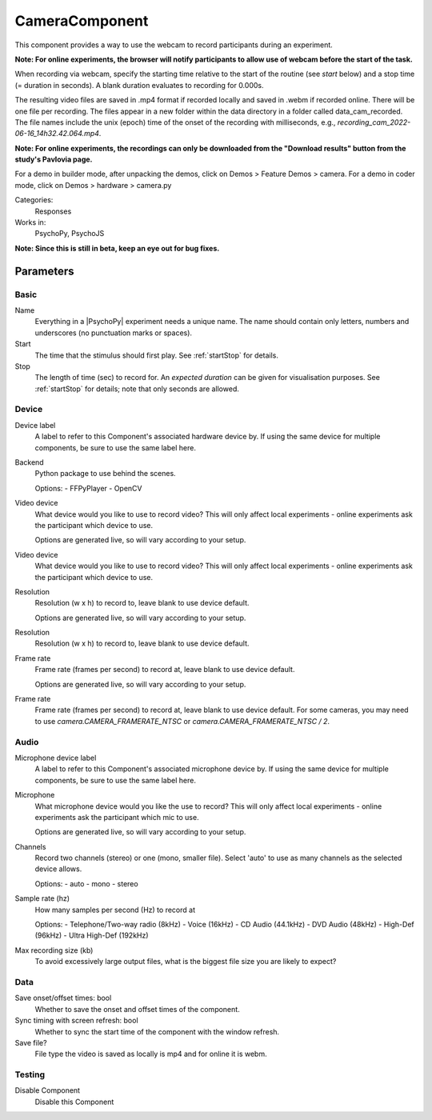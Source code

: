 .. _cameraComponent:

-------------------------------
CameraComponent
-------------------------------

This component provides a way to use the webcam to record participants during an experiment.

**Note: For online experiments, the browser will notify participants to allow use of webcam before the start of the task.**

When recording via webcam, specify the starting time relative to the start of the routine (see `start` below) and a stop time (= duration in seconds).
A blank duration evaluates to recording for 0.000s.

The resulting video files are saved in .mp4 format if recorded locally and saved in .webm if recorded online. There will be one file per recording. The files appear in a new folder within the data directory in a folder called data_cam_recorded. The file names include the unix (epoch) time of the onset of the recording with milliseconds, e.g., `recording_cam_2022-06-16_14h32.42.064.mp4`.

**Note: For online experiments, the recordings can only be downloaded from the "Download results" button from the study's Pavlovia page.**


For a demo in builder mode, after unpacking the demos, click on Demos > Feature Demos > camera.
For a demo in coder mode, click on Demos > hardware > camera.py

Categories:
    Responses
Works in:
    PsychoPy, PsychoJS

**Note: Since this is still in beta, keep an eye out for bug fixes.**

Parameters
-------------------------------

Basic
===============================

Name
    Everything in a |PsychoPy| experiment needs a unique name. The name should contain only letters, numbers and underscores (no punctuation marks or spaces).

Start
    The time that the stimulus should first play. See :ref:`startStop` for details.

Stop
    The length of time (sec) to record for. An `expected duration` can be given for
    visualisation purposes. See :ref:`startStop` for details; note that only seconds are allowed.

Device
===============================

Device label
    A label to refer to this Component's associated hardware device by. If using the same device for multiple components, be sure to use the same label here.

Backend
    Python package to use behind the scenes.
    
    Options:
    - FFPyPlayer
    - OpenCV

Video device
    What device would you like to use to record video? This will only affect local experiments - online experiments ask the participant which device to use.

    Options are generated live, so will vary according to your setup.

Video device
    What device would you like to use to record video? This will only affect local experiments - online experiments ask the participant which device to use.

Resolution
    Resolution (w x h) to record to, leave blank to use device default.

    Options are generated live, so will vary according to your setup.

Resolution
    Resolution (w x h) to record to, leave blank to use device default.

Frame rate
    Frame rate (frames per second) to record at, leave blank to use device default.

    Options are generated live, so will vary according to your setup.

Frame rate
    Frame rate (frames per second) to record at, leave blank to use device default. For some cameras, you may need to use `camera.CAMERA_FRAMERATE_NTSC` or `camera.CAMERA_FRAMERATE_NTSC / 2`.

Audio
===============================

Microphone device label
    A label to refer to this Component's associated microphone device by. If using the same device for multiple components, be sure to use the same label here.

Microphone
    What microphone device would you like the use to record? This will only affect local experiments - online experiments ask the participant which mic to use.

    Options are generated live, so will vary according to your setup.

Channels
    Record two channels (stereo) or one (mono, smaller file). Select 'auto' to use as many channels as the selected device allows.
    
    Options:
    - auto
    - mono
    - stereo

Sample rate (hz)
    How many samples per second (Hz) to record at
    
    Options:
    - Telephone/Two-way radio (8kHz)
    - Voice (16kHz)
    - CD Audio (44.1kHz)
    - DVD Audio (48kHz)
    - High-Def (96kHz)
    - Ultra High-Def (192kHz)

Max recording size (kb)
    To avoid excessively large output files, what is the biggest file size you are likely to expect?

Data
====================

Save onset/offset times: bool
    Whether to save the onset and offset times of the component.

Sync timing with screen refresh: bool
    Whether to sync the start time of the component with the window refresh.

Save file?
    File type the video is saved as locally is mp4 and for online it is webm.

Testing
===============================

Disable Component
    Disable this Component